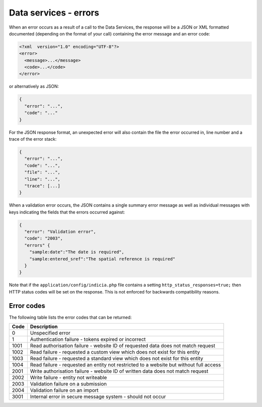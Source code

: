 Data services - errors
======================

When an error occurs as a result of a call to the Data Services, the response will 
be a JSON or XML formatted documented (depending on the format of your call) containing
the error message and an error code:

.. code-block:: xml
  
  <?xml  version="1.0" encoding="UTF-8"?>
  <error>
    <message>...</message>
    <code>...</code>
  </error>
  
or alternatively as JSON:

.. code-block:: JSON

  {
    "error": "...",
    "code": "..."
  }
  
For the JSON response format, an unexpected error will also contain the file the error 
occurred in, line number and a trace of the error stack:

.. code-block:: JSON

  {
    "error": "...",
    "code": "...",
    "file": "...",
    "line": "...",
    "trace": [...]
  }

When a validation error occurs, the JSON contains a single summary error message as well
as individual messages with keys indicating the fields that the errors occurred against:

.. code-block:: JSON

  {
    "error": "Validation error",
    "code": "2003",
    "errors" {
      "sample:date":"The date is required",
      "sample:entered_sref":"The spatial reference is required"
    }
  }

Note that if the ``application/config/indicia.php`` file contains a setting
``http_status_responses=true;`` then HTTP status codes will be set on the response. This 
is not enforced for backwards compatibility reasons.

Error codes
-----------
The following table lists the error codes that can be returned:

==== ======================================================================================
Code Description
==== ======================================================================================
0    Unspecified error
1    Authentication failure - tokens expired or incorrect
1001 Read authorisation failure - website ID of requested data does not match request
1002 Read failure - requested a custom view which does not exist for this entity
1003 Read failure - requested a standard view which does not exist for this entity
1004 Read failure - requested an entity not restricted to a website but without full access
2001 Write authorisation failure - website ID of written data does not match request
2002 Write failure - entity not writeable
2003 Validation failure on a submission 
2004 Validation failure on an import
3001 Internal error in secure message system - should not occur
==== ======================================================================================
